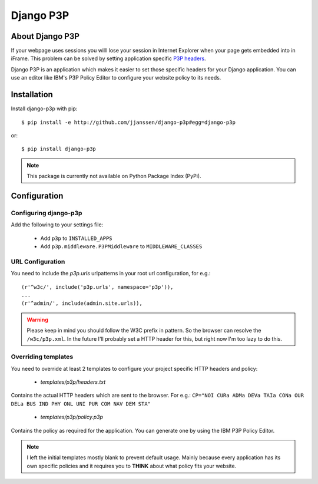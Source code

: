 Django P3P
==========

About Django P3P
----------------
If your webpage uses sessions you willl lose your session in Internet Explorer when your page gets embedded into in iFrame. This problem can be solved by setting application specific `P3P headers <http://en.wikipedia.org/wiki/P3P>`_.

Django P3P is an application which makes it easier to set those specific headers for your Django application. You can use an editor like IBM's P3P Policy Editor to configure your website policy to its needs.

Installation
------------

Install django-p3p with pip::

    $ pip install -e http://github.com/jjanssen/django-p3p#egg=django-p3p
    
or::

    $ pip install django-p3p
    
.. note::

    This package is currently not available on Python Package Index (PyPi).
    
    
Configuration
-------------

Configuring django-p3p
^^^^^^^^^^^^^^^^^^^^^^

Add the following to your settings file:

    * Add ``p3p`` to ``INSTALLED_APPS``
    * Add ``p3p.middleware.P3PMiddleware`` to ``MIDDLEWARE_CLASSES``
    
URL Configuration
^^^^^^^^^^^^^^^^^

You need to include the `p3p.urls` urlpatterns in your root url configuration, for e.g.::

    (r'^w3c/', include('p3p.urls', namespace='p3p')),
    ...
    (r'^admin/', include(admin.site.urls)),
    
    
.. warning::

    Please keep in mind you should follow the W3C prefix in pattern. So the browser can resolve the ``/w3c/p3p.xml``. In the future I'll probably set a HTTP header for this, but right now I'm too lazy to do this.
    
Overriding templates
^^^^^^^^^^^^^^^^^^^^

You need to override at least 2 templates to configure your project specific HTTP headers and policy:
    
    * `templates/p3p/headers.txt`

Contains the actual HTTP headers which are sent to the browser. For e.g.: ``CP="NOI CURa ADMa DEVa TAIa CONa OUR DELa BUS IND PHY ONL UNI PUR COM NAV DEM STA"``    
    
    * `templates/p3p/policy.p3p`
    
Contains the policy as required for the application. You can generate one by using the IBM P3P Policy Editor.
    
    
.. note::

    I left the initial templates mostly blank to prevent default usage. Mainly because every application has its own specific policies and it requires you to **THINK** about what policy fits your website.
